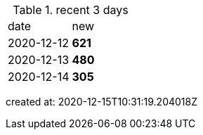 
.recent 3 days
|===

|date|new


^|2020-12-12
>s|621


^|2020-12-13
>s|480


^|2020-12-14
>s|305


|===

created at: 2020-12-15T10:31:19.204018Z
